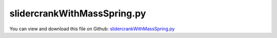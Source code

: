 
.. _examples-slidercrankwithmassspring:

****************************
slidercrankWithMassSpring.py
****************************

You can view and download this file on Github: `slidercrankWithMassSpring.py <https://github.com/jgerstmayr/EXUDYN/tree/master/main/pythonDev/Examples/slidercrankWithMassSpring.py>`_

.. code-block:: python
   :linenos:

   #+++++++++++++++++++++++++++++++++++++++++++++++++++++++++++++++++++++++++++++
   # This is an EXUDYN example
   #
   # Details:  Slider crank with additional mass and spring (flexible slidercrank);
   #           Example of paper Arnold, BrÃ¼ls, 2007, Convergence of the generalized-[alpha] scheme for constrained mechanical systems, Multibody System Dynamics
   #
   # Author:   Johannes Gerstmayr
   # Date:     2019-12-28
   #
   # Copyright:This file is part of Exudyn. Exudyn is free software. You can redistribute it and/or modify it under the terms of the Exudyn license. See 'LICENSE.txt' for more details.
   #
   #+++++++++++++++++++++++++++++++++++++++++++++++++++++++++++++++++++++++++++++
   
   import exudyn as exu
   from exudyn.itemInterface import *
   from exudyn.utilities import * #includes itemInterface and rigidBodyUtilities
   import exudyn.graphics as graphics #only import if it does not conflict
   
   import numpy as np
   import matplotlib.pyplot as plt
   import matplotlib.ticker as ticker
   
   SC = exu.SystemContainer()
   mbs = SC.AddSystem()
   
   
   useGraphics = True
   
   nGround = mbs.AddNode(NodePointGround(referenceCoordinates=[0,0,0])) #ground node for coordinate constraint
   mGround = mbs.AddMarker(MarkerNodeCoordinate(nodeNumber = nGround, coordinate=0)) #Ground node ==> no action
   
   
   #++++++++++++++++++++++++++++++++
   #floating body to mount slider-crank mechanism
   #constrainGroundBody = True #use this flag to fix ground body
   
   #graphics for floating frame:
   gFloating = GraphicsDataRectangle(-0.25, -0.25, 0.8, 0.25, color=[0.95,0.95,0.95,1.]) 
   #gFloating = graphics.BrickXYZ(-0.25, -0.25, -0.1, 0.8, 0.25, -0.05, color=[0.3,0.3,0.3,1.]) 
   
   oGround = mbs.AddObject(ObjectGround(referencePosition=[0,0,0], visualization=VObjectGround(graphicsData=[gFloating])))    
   mG0 = mbs.AddMarker(MarkerBodyPosition(bodyNumber = oGround, localPosition=[0,0,0]))
   #mFloatingN = mbs.AddMarker(MarkerBodyPosition(bodyNumber = floatingRB, localPosition=[0,0,0]))
   
   
   #++++++++++++++++++++++++++++++++
   #nodes and bodies
   omega=2*pi/60*300 #3000 rpm
   L1=0.3
   L2=0.6
   L3=0.2
   s1=L1*0.5
   s2=L2*0.5
   m1=0.36
   m2=0.15
   m3=0.1
   m4=0.7
   M=1 #torque (default: 0.1)
   #lambda=L1/L2
   J1=(m1/12.)*L1**2*1e-10 #inertia w.r.t. center of mass
   J2=(m2/12.)*L2**2*1e-10 #inertia w.r.t. center of mass
   
   ty = 0.05    #thickness
   tz = 0.05    #thickness
   #graphics1 = GraphicsDataRectangle(-0.5*L1,-0.5*ty,0.5*L1,0.5*ty,graphics.color.steelblue)
   #graphics1 = graphics.BrickXYZ(-0.5*L1,-0.5*ty,-tz,0.5*L1,0.5*ty,0,graphics.color.steelblue)
   graphics1 = graphics.RigidLink(p0=[-0.5*L1,0,-0.5*tz],p1=[0.5*L1,0,-0.5*tz], 
                                     axis0=[0,0,1], axis1=[0,0,1],radius=[0.5*ty,0.5*ty],
                                     thickness=0.8*ty, width=[tz,tz], color=graphics.color.steelblue,nTiles=16)
   
   #graphics2 = GraphicsDataRectangle(-0.5*L2,-0.5*ty,0.5*L2,0.5*ty,graphics.color.lightred)
   #graphics2 = graphics.BrickXYZ(-0.5*L2,-0.5*ty,0,0.5*L2,0.5*ty,tz,graphics.color.lightred)
   graphics2 = graphics.RigidLink(p0=[-0.5*L2,0,0.5*tz],p1=[0.5*L2,0,0.5*tz], 
                                     axis0=[0,0,1], axis1=[0,0,1],radius=[0.5*ty,0.5*ty],
                                     thickness=0.8*ty, width=[tz,tz], color=graphics.color.lightred,nTiles=16)
   
   #crank:
   nRigid1 = mbs.AddNode(Rigid2D(referenceCoordinates=[s1,0,0], 
                                 initialVelocities=[0,0,0]));
   oRigid1 = mbs.AddObject(RigidBody2D(physicsMass=m1, 
                                       physicsInertia=J1,
                                       nodeNumber=nRigid1,
                                       visualization=VObjectRigidBody2D(graphicsData= [graphics1])))
   
   #connecting rod:
   nRigid2 = mbs.AddNode(Rigid2D(referenceCoordinates=[L1+s2,0,0], 
                                 initialVelocities=[0,0,0]));
   oRigid2 = mbs.AddObject(RigidBody2D(physicsMass=m2, 
                                       physicsInertia=J2,
                                       nodeNumber=nRigid2,
                                       visualization=VObjectRigidBody2D(graphicsData= [graphics2])))
   
   
   #++++++++++++++++++++++++++++++++
   #slider:
   c=0.025 #dimension of mass
   graphics3 = graphics.BrickXYZ(-c,-c,-c*2,c,c,0,graphics.color.grey)
   
   nMass3 = mbs.AddNode(Point2D(referenceCoordinates=[L1+L2,0]))
   oMass3 = mbs.AddObject(MassPoint2D(physicsMass=m3, nodeNumber=nMass3,visualization=VObjectRigidBody2D(graphicsData= [graphics3])))
   
   nMass4 = mbs.AddNode(Point2D(referenceCoordinates=[L1+L2+L3,0]))
   oMass4 = mbs.AddObject(MassPoint2D(physicsMass=m4, nodeNumber=nMass4,visualization=VObjectRigidBody2D(graphicsData= [graphics3])))
   
   #++++++++++++++++++++++++++++++++
   #markers for joints:
   mR1Left = mbs.AddMarker(MarkerBodyPosition(bodyNumber=oRigid1, localPosition=[-s1,0.,0.])) #support point # MUST be a rigidBodyMarker, because a torque is applied
   mR1Right = mbs.AddMarker(MarkerBodyPosition(bodyNumber=oRigid1, localPosition=[ s1,0.,0.])) #end point; connection to connecting rod
   
   mR2Left = mbs.AddMarker(MarkerBodyPosition(bodyNumber=oRigid2, localPosition=[-s2,0.,0.])) #connection to crank
   mR2Right = mbs.AddMarker(MarkerBodyPosition(bodyNumber=oRigid2, localPosition=[ s2,0.,0.])) #end point; connection to slider
   
   mMass3 = mbs.AddMarker(MarkerBodyPosition(bodyNumber=oMass3, localPosition=[ 0.,0.,0.]))
   
   mMass4 = mbs.AddMarker(MarkerBodyPosition(bodyNumber=oMass4, localPosition=[ 0.,0.,0.]))
   
   
   #++++++++++++++++++++++++++++++++
   #joints:
   mbs.AddObject(RevoluteJoint2D(markerNumbers=[mG0,mR1Left]))
   mbs.AddObject(RevoluteJoint2D(markerNumbers=[mR1Right,mR2Left]))
   mbs.AddObject(RevoluteJoint2D(markerNumbers=[mR2Right,mMass3]))
   
   #++++++++++++++++++++++++++++++++
   #markers for node constraints:
   mNodeSliderX = mbs.AddMarker(MarkerNodeCoordinate(nodeNumber = nMass3, coordinate=0)) #y-coordinate is constrained
   mNodeSliderY = mbs.AddMarker(MarkerNodeCoordinate(nodeNumber = nMass3, coordinate=1)) #y-coordinate is constrained
   mNodeSliderX2= mbs.AddMarker(MarkerNodeCoordinate(nodeNumber = nMass4, coordinate=0)) #y-coordinate is constrained
   mNodeSliderY2= mbs.AddMarker(MarkerNodeCoordinate(nodeNumber = nMass4, coordinate=1)) #y-coordinate is constrained
   #coordinate constraints for slider (free motion in x-direction)
   mbs.AddObject(CoordinateConstraint(markerNumbers=[mGround,mNodeSliderY]))
   mbs.AddObject(CoordinateConstraint(markerNumbers=[mGround,mNodeSliderY2]))
   
   #add spring between mass 3 and 4
   mbs.AddObject(ObjectConnectorCoordinateSpringDamper(markerNumbers = [mNodeSliderX, mNodeSliderX2], 
                                                       stiffness = 1000))
   
   #+++++++++++++++++++++++++++++++++++++++++
   #loads and driving forces:
   
   mRigid1CoordinateTheta = mbs.AddMarker(MarkerNodeCoordinate(nodeNumber = nRigid1, coordinate=2)) #angle coordinate is constrained
   constraintCrankAngle = mbs.AddObject(CoordinateConstraint(markerNumbers=[mRigid1CoordinateTheta, mGround], offset = -1.*np.pi/2.))
   
   mbs.AddLoad(LoadCoordinate(markerNumber=mRigid1CoordinateTheta, load = M)) #torque at crank
   
   
   
   #++++++++++++++++++++++++++++++++
   #assemble, adjust settings and start time integration
   mbs.Assemble()
   if useGraphics: 
       SC.renderer.Start()
       #SC.renderer.DoIdleTasks()
   
   simulationSettings = exu.SimulationSettings() #takes currently set values or default values
   
   initCrank = True
   if initCrank:
       #turn crank to 90Â° as enforced by constraintCrankAngle
       mbs.SolveStatic(simulationSettings)
       
       #use static solution as initial conditions for dynamic solution
       currentState = mbs.systemData.GetSystemState()
       mbs.systemData.SetSystemState(currentState, configuration=exu.ConfigurationType.Initial)
   
       mbs.SetObjectParameter(constraintCrankAngle, 'activeConnector', False)
       #SC.renderer.DoIdleTasks()
   
   h = 5e-3   #5e-3 in paper of Arnold and Bruls
   T = 1
   simulationSettings.timeIntegration.endTime = T               #1s for test suite / error
   simulationSettings.timeIntegration.numberOfSteps = int(T/h)  #1000 steps for test suite/error
   
   #simulationSettings.timeIntegration.newton.relativeTolerance = 1e-8 #10000
   simulationSettings.timeIntegration.verboseMode = 1 #10000
   
   simulationSettings.solutionSettings.solutionWritePeriod = 1e-3
   #simulationSettings.timeIntegration.newton.useModifiedNewton = False
   simulationSettings.timeIntegration.generalizedAlpha.spectralRadius = 0.6 #0.7 in paper of Arnold and Bruls
   
   #++++++++++++++++++++++++++++++++++++++++++
   #solve index 2 / trapezoidal rule:
   simulationSettings.timeIntegration.generalizedAlpha.useNewmark = False
   simulationSettings.timeIntegration.generalizedAlpha.useIndex2Constraints = False
   
   dSize = 0.02
   SC.visualizationSettings.nodes.defaultSize = dSize
   SC.visualizationSettings.markers.defaultSize = dSize
   SC.visualizationSettings.bodies.defaultSize = [dSize]*3
   SC.visualizationSettings.connectors.defaultSize = dSize
   
   mbs.SolveDynamic(simulationSettings)
       
   if useGraphics: 
       #+++++++++++++++++++++++++++++++++++++
       #animate solution
   #        mbs.WaitForUserToContinue
   #        fileName = 'coordinatesSolution.txt'
   #        solution = LoadSolutionFile('coordinatesSolution.txt')
   #        AnimateSolution(mbs, solution, 10, 0.025, True)
       #+++++++++++++++++++++++++++++++++++++
   
       #SC.renderer.DoIdleTasks()
       SC.renderer.Stop() #safely close rendering window!
   
   u = mbs.GetNodeOutput(nMass4, exu.OutputVariableType.Position) #tip node
   print('sol =', abs(u[0]))
   solutionSliderCrank = abs(u[0]) #x-position of slider
   
   
   print('solutionSliderCrankIndex2=',solutionSliderCrank)
   
   
   plotResults = useGraphics#constrainGroundBody #comparison only works in case of fixed ground
   if plotResults:
       data = np.loadtxt('coordinatesSolution.txt', comments='#', delimiter=',')
                               
       vODE2=mbs.systemData.GetODE2Coordinates()
       nODE2=len(vODE2) #number of ODE2 coordinates
   
       nAngle = mbs.systemData.GetObjectLTGODE2(oRigid1)[2] #get coordinate index of angle
       nM3 = mbs.systemData.GetObjectLTGODE2(oMass3)[0] #get X-coordinate of mass 4
       nM4 = mbs.systemData.GetObjectLTGODE2(oMass4)[0] #get X-coordinate of mass 4
       print("nAngle=", nAngle)
       print("nM3=", nM3)
       print("nM4=", nM4)
       
       plt.plot(data[:,0], data[:,1+nAngle], 'b-') #plot angle of crank;
       #plt.plot(data[:,0], data[:,1+nM3], 'g-')    #Y position of mass 3
       plt.plot(data[:,0], data[:,1+nM4], 'r-')    #Y position of mass 4
       
       ax=plt.gca() # get current axes
       ax.grid(True, 'major', 'both')
       ax.xaxis.set_major_locator(ticker.MaxNLocator(10)) #use maximum of 8 ticks on y-axis
       ax.yaxis.set_major_locator(ticker.MaxNLocator(10)) #use maximum of 8 ticks on y-axis
       plt.tight_layout()
       plt.show() 
   
   


